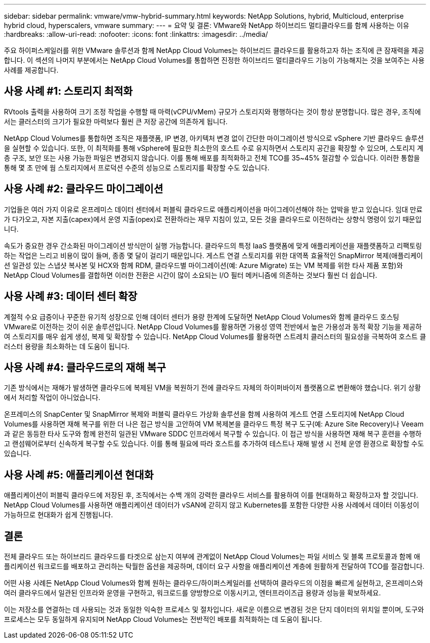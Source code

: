 ---
sidebar: sidebar 
permalink: vmware/vmw-hybrid-summary.html 
keywords: NetApp Solutions, hybrid, Multicloud, enterprise hybrid cloud, hyperscalers, vmware 
summary:  
---
= 요약 및 결론: VMware와 NetApp 하이브리드 멀티클라우드를 함께 사용하는 이유
:hardbreaks:
:allow-uri-read: 
:nofooter: 
:icons: font
:linkattrs: 
:imagesdir: ../media/


[role="lead"]
주요 하이퍼스케일러를 위한 VMware 솔루션과 함께 NetApp Cloud Volumes는 하이브리드 클라우드를 활용하고자 하는 조직에 큰 잠재력을 제공합니다.  이 섹션의 나머지 부분에서는 NetApp Cloud Volumes를 통합하면 진정한 하이브리드 멀티클라우드 기능이 가능해지는 것을 보여주는 사용 사례를 제공합니다.



== 사용 사례 #1: 스토리지 최적화

RVtools 출력을 사용하여 크기 조정 작업을 수행할 때 마력(vCPU/vMem) 규모가 스토리지와 평행하다는 것이 항상 분명합니다.  많은 경우, 조직에서는 클러스터의 크기가 필요한 마력보다 훨씬 큰 저장 공간에 의존하게 됩니다.

NetApp Cloud Volumes를 통합하면 조직은 재플랫폼, IP 변경, 아키텍처 변경 없이 간단한 마이그레이션 방식으로 vSphere 기반 클라우드 솔루션을 실현할 수 있습니다.  또한, 이 최적화를 통해 vSphere에 필요한 최소한의 호스트 수로 유지하면서 스토리지 공간을 확장할 수 있으며, 스토리지 계층 구조, 보안 또는 사용 가능한 파일은 변경되지 않습니다.  이를 통해 배포를 최적화하고 전체 TCO를 35~45% 절감할 수 있습니다.  이러한 통합을 통해 몇 초 만에 웜 스토리지에서 프로덕션 수준의 성능으로 스토리지를 확장할 수도 있습니다.



== 사용 사례 #2: 클라우드 마이그레이션

기업들은 여러 가지 이유로 온프레미스 데이터 센터에서 퍼블릭 클라우드로 애플리케이션을 마이그레이션해야 하는 압박을 받고 있습니다. 임대 만료가 다가오고, 자본 지출(capex)에서 운영 지출(opex)로 전환하라는 재무 지침이 있고, 모든 것을 클라우드로 이전하라는 상향식 명령이 있기 때문입니다.

속도가 중요한 경우 간소화된 마이그레이션 방식만이 실행 가능합니다. 클라우드의 특정 IaaS 플랫폼에 맞게 애플리케이션을 재플랫폼하고 리팩토링하는 작업은 느리고 비용이 많이 들며, 종종 몇 달이 걸리기 때문입니다.  게스트 연결 스토리지를 위한 대역폭 효율적인 SnapMirror 복제(애플리케이션 일관성 있는 스냅샷 복사본 및 HCX와 함께 RDM, 클라우드별 마이그레이션(예: Azure Migrate) 또는 VM 복제를 위한 타사 제품 포함)와 NetApp Cloud Volumes를 결합하면 이러한 전환은 시간이 많이 소요되는 I/O 필터 메커니즘에 의존하는 것보다 훨씬 더 쉽습니다.



== 사용 사례 #3: 데이터 센터 확장

계절적 수요 급증이나 꾸준한 유기적 성장으로 인해 데이터 센터가 용량 한계에 도달하면 NetApp Cloud Volumes와 함께 클라우드 호스팅 VMware로 이전하는 것이 쉬운 솔루션입니다.  NetApp Cloud Volumes를 활용하면 가용성 영역 전반에서 높은 가용성과 동적 확장 기능을 제공하여 스토리지를 매우 쉽게 생성, 복제 및 확장할 수 있습니다.  NetApp Cloud Volumes를 활용하면 스트레치 클러스터의 필요성을 극복하여 호스트 클러스터 용량을 최소화하는 데 도움이 됩니다.



== 사용 사례 #4: 클라우드로의 재해 복구

기존 방식에서는 재해가 발생하면 클라우드에 복제된 VM을 복원하기 전에 클라우드 자체의 하이퍼바이저 플랫폼으로 변환해야 했습니다. 위기 상황에서 처리할 작업이 아니었습니다.

온프레미스의 SnapCenter 및 SnapMirror 복제와 퍼블릭 클라우드 가상화 솔루션을 함께 사용하여 게스트 연결 스토리지에 NetApp Cloud Volumes를 사용하면 재해 복구를 위한 더 나은 접근 방식을 고안하여 VM 복제본을 클라우드 특정 복구 도구(예: Azure Site Recovery)나 Veeam과 같은 동등한 타사 도구와 함께 완전히 일관된 VMware SDDC 인프라에서 복구할 수 있습니다.  이 접근 방식을 사용하면 재해 복구 훈련을 수행하고 랜섬웨어로부터 신속하게 복구할 수도 있습니다.  이를 통해 필요에 따라 호스트를 추가하여 테스트나 재해 발생 시 전체 운영 환경으로 확장할 수도 있습니다.



== 사용 사례 #5: 애플리케이션 현대화

애플리케이션이 퍼블릭 클라우드에 저장된 후, 조직에서는 수백 개의 강력한 클라우드 서비스를 활용하여 이를 현대화하고 확장하고자 할 것입니다.  NetApp Cloud Volumes를 사용하면 애플리케이션 데이터가 vSAN에 갇히지 않고 Kubernetes를 포함한 다양한 사용 사례에서 데이터 이동성이 가능하므로 현대화가 쉽게 진행됩니다.



== 결론

전체 클라우드 또는 하이브리드 클라우드를 타겟으로 삼는지 여부에 관계없이 NetApp Cloud Volumes는 파일 서비스 및 블록 프로토콜과 함께 애플리케이션 워크로드를 배포하고 관리하는 탁월한 옵션을 제공하며, 데이터 요구 사항을 애플리케이션 계층에 원활하게 전달하여 TCO를 절감합니다.

어떤 사용 사례든 NetApp Cloud Volumes와 함께 원하는 클라우드/하이퍼스케일러를 선택하여 클라우드의 이점을 빠르게 실현하고, 온프레미스와 여러 클라우드에서 일관된 인프라와 운영을 구현하고, 워크로드를 양방향으로 이동시키고, 엔터프라이즈급 용량과 성능을 확보하세요.

이는 저장소를 연결하는 데 사용되는 것과 동일한 익숙한 프로세스 및 절차입니다.  새로운 이름으로 변경된 것은 단지 데이터의 위치일 뿐이며, 도구와 프로세스는 모두 동일하게 유지되며 NetApp Cloud Volumes는 전반적인 배포를 최적화하는 데 도움이 됩니다.
